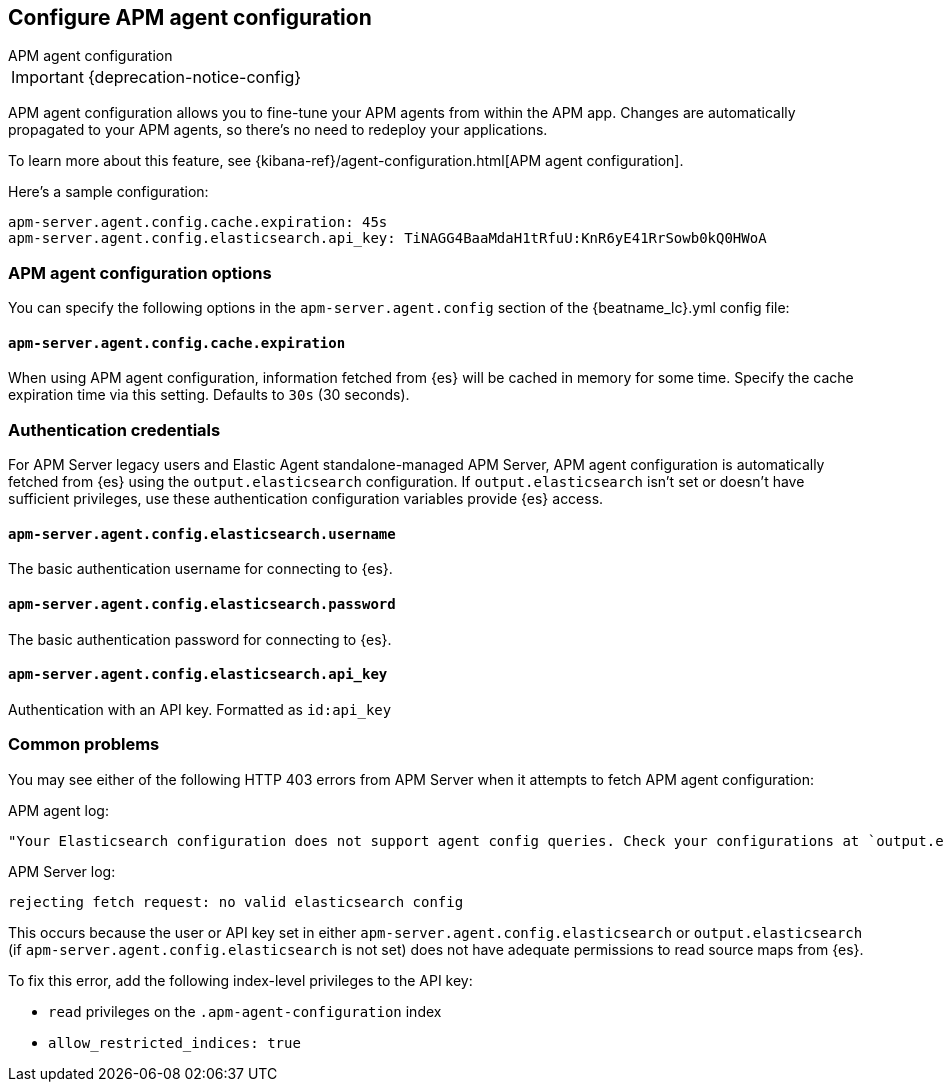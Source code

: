 [[configure-agent-config]]
== Configure APM agent configuration

++++
<titleabbrev>APM agent configuration</titleabbrev>
++++

IMPORTANT: {deprecation-notice-config}

APM agent configuration allows you to fine-tune your APM agents from within the APM app.
Changes are automatically propagated to your APM agents, so there's no need to redeploy your applications.

To learn more about this feature, see {kibana-ref}/agent-configuration.html[APM agent configuration].

Here's a sample configuration:

[source,yaml]
----
apm-server.agent.config.cache.expiration: 45s
apm-server.agent.config.elasticsearch.api_key: TiNAGG4BaaMdaH1tRfuU:KnR6yE41RrSowb0kQ0HWoA
----

[float]
=== APM agent configuration options

You can specify the following options in the `apm-server.agent.config` section of the
+{beatname_lc}.yml+ config file:

[float]
[[agent-config-cache]]
==== `apm-server.agent.config.cache.expiration`

When using APM agent configuration, information fetched from {es} will be cached in memory for some time.
Specify the cache expiration time via this setting. Defaults to `30s` (30 seconds).

[float]
[[agent-config-authentication]]
=== Authentication credentials

For APM Server legacy users and Elastic Agent standalone-managed APM Server,
APM agent configuration is automatically fetched from {es} using the `output.elasticsearch`
configuration. If `output.elasticsearch` isn't set or doesn't have sufficient privileges,
use these authentication configuration variables provide {es} access.

[float]
==== `apm-server.agent.config.elasticsearch.username`

The basic authentication username for connecting to {es}.

[float]
==== `apm-server.agent.config.elasticsearch.password`

The basic authentication password for connecting to {es}.

[float]
==== `apm-server.agent.config.elasticsearch.api_key`

Authentication with an API key. Formatted as `id:api_key`

[float]
=== Common problems

You may see either of the following HTTP 403 errors from APM Server when it attempts to fetch APM agent configuration:

APM agent log:

[source,log]
----
"Your Elasticsearch configuration does not support agent config queries. Check your configurations at `output.elasticsearch` or `apm-server.agent.config.elasticsearch`."
----

APM Server log:

[source,log]
----
rejecting fetch request: no valid elasticsearch config
----

This occurs because the user or API key set in either `apm-server.agent.config.elasticsearch` or `output.elasticsearch`
(if `apm-server.agent.config.elasticsearch` is not set) does not have adequate permissions to read source maps from {es}.

To fix this error, add the following index-level privileges to the API key:

* `read` privileges on the `.apm-agent-configuration` index
* `allow_restricted_indices: true`

